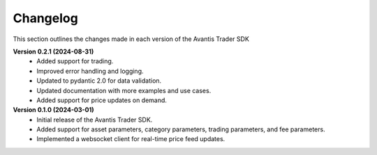 Changelog
---------

This section outlines the changes made in each version of the Avantis Trader SDK

**Version 0.2.1 (2024-08-31)**
   - Added support for trading.
   - Improved error handling and logging.
   - Updated to pydantic 2.0 for data validation.
   - Updated documentation with more examples and use cases.
   - Added support for price updates on demand.

**Version 0.1.0 (2024-03-01)**
   - Initial release of the Avantis Trader SDK.
   - Added support for asset parameters, category parameters, trading parameters, and fee parameters.
   - Implemented a websocket client for real-time price feed updates.
